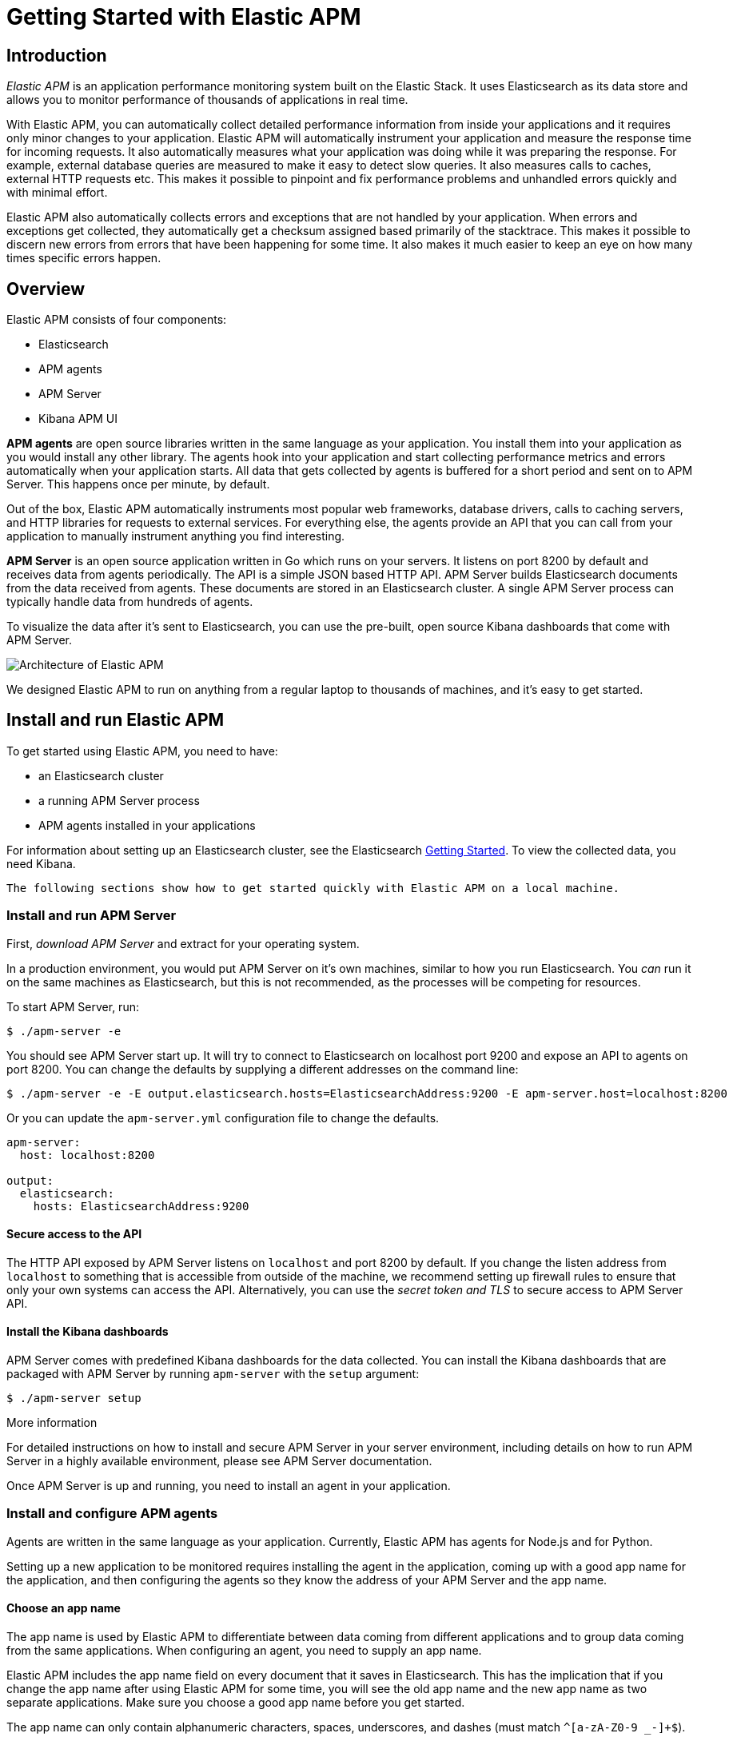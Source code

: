 [[apt-getting-started]]
= Getting Started with Elastic APM

== Introduction

_Elastic APM_ is an application performance monitoring system built on the Elastic Stack.
It uses Elasticsearch as its data store and allows you to monitor performance of thousands of applications in real time.

With Elastic APM, you can automatically collect detailed performance information from inside your applications and it requires only minor changes to your application.
Elastic APM will automatically instrument your application and measure the response time for incoming requests.
It also automatically measures what your application was doing while it was preparing the response.
For example, external database queries are measured to make it easy to detect slow queries.
It also measures calls to caches, external HTTP requests etc.
This makes it possible to pinpoint and fix performance problems and unhandled errors quickly and with minimal effort.

Elastic APM also automatically collects errors and exceptions that are not handled by your application.
When errors and exceptions get collected, they automatically get a checksum assigned based primarily of the stacktrace.
This makes it possible to discern new errors from errors that have been happening for some time.
It also makes it much easier to keep an eye on how many times specific errors happen.

== Overview

Elastic APM consists of four components:

* Elasticsearch
* APM agents
* APM Server
* Kibana APM UI

*APM agents* are open source libraries written in the same language as your application.
You install them into your application as you would install any other library.
The agents hook into your application and start collecting performance metrics and errors automatically when your application starts.
All data that gets collected by agents is buffered for a short period and sent on to APM Server.
This happens once per minute, by default.

Out of the box, Elastic APM automatically instruments most popular web frameworks, database drivers, calls to caching servers, and HTTP libraries for requests to external services.
For everything else, the agents provide an API that you can call from your application to manually instrument anything you find interesting.

*APM Server* is an open source application written in Go which runs on your servers.
It listens on port 8200 by default and receives data from agents periodically.
The API is a simple JSON based HTTP API.
APM Server builds Elasticsearch documents from the data received from agents.
These documents are stored in an Elasticsearch cluster.
A single APM Server process can typically handle data from hundreds of agents.

To visualize the data after it's sent to Elasticsearch, you can use the pre-built, open source Kibana dashboards that come with APM Server.

image::apm-architecture.png[Architecture of Elastic APM]

We designed Elastic APM to run on anything from a regular laptop to thousands of machines, and it's easy to get started.

== Install and run Elastic APM

To get started using Elastic APM, you need to have:

* an Elasticsearch cluster 
* a running APM Server process
* APM agents installed in your applications

For information about setting up an Elasticsearch cluster, see the Elasticsearch https://www.elastic.co/guide/en/elasticsearch/reference/current/getting-started.html[Getting Started].
To view the collected data, you need Kibana.

 The following sections show how to get started quickly with Elastic APM on a local machine.

=== Install and run APM Server

First, _download APM Server_ and extract for your operating system.

In a production environment, you would put APM Server on it's own machines, similar to how you run Elasticsearch.
You _can_ run it on the same machines as Elasticsearch, but this is not recommended, as the processes will be competing for resources.

To start APM Server, run:

[source,bash]
----------------------------------
$ ./apm-server -e 
----------------------------------

You should see APM Server start up.
It will try to connect to Elasticsearch on localhost port 9200 and expose an API to agents on port 8200.
You can change the defaults by supplying a different addresses on the command line:

[source,bash]
----------------------------------
$ ./apm-server -e -E output.elasticsearch.hosts=ElasticsearchAddress:9200 -E apm-server.host=localhost:8200
----------------------------------

Or you can update the `apm-server.yml` configuration file to change the defaults.

[source,yaml]
----------------------------------
apm-server:
  host: localhost:8200

output:
  elasticsearch:
    hosts: ElasticsearchAddress:9200
----------------------------------


==== Secure access to the API
The HTTP API exposed by APM Server listens on `localhost` and port 8200 by default.
If you change the listen address from `localhost` to something that is accessible from outside of the machine, we recommend setting up firewall rules to ensure that only your own systems can access the API.
Alternatively, you can use the _secret token and TLS_ to secure access to APM Server API.

[[dashboards]]
==== Install the Kibana dashboards
APM Server comes with predefined Kibana dashboards for the data collected.
You can install the Kibana dashboards that are packaged with APM Server by running `apm-server` with the `setup` argument:

[source,bash]
----------------------------------
$ ./apm-server setup
----------------------------------

.More information
For detailed instructions on how to install and secure APM Server in your server environment, including details on how to run APM Server in a highly available environment, please see APM Server documentation.

Once APM Server is up and running, you need to install an agent in your application.

=== Install and configure APM agents

Agents are written in the same language as your application.
Currently, Elastic APM has agents for Node.js and for Python.

Setting up a new application to be monitored requires installing the agent in the application, coming up with a good app name for the application, and then configuring the agents so they know the address of your APM Server and the app name.

==== Choose an app name

The app name is used by Elastic APM to differentiate between data coming from different applications and to group data coming from the same applications.
When configuring an agent, you need to supply an app name.

Elastic APM includes the app name field on every document that it saves in Elasticsearch.
This has the implication that if you change the app name after using Elastic APM for some time, you will see the old app name and the new app name as two separate applications.
Make sure you choose a good app name before you get started.

The app name can only contain alphanumeric characters, spaces, underscores, and dashes (must match `^[a-zA-Z0-9 _-]+$`).

==== Install the Node.js agent

To install the Node.js agent, simply install the elastic-apm module from npm in your application:

[source,bash]
----------------------------------
$ npm install elastic-apm --save
----------------------------------

Then configure the elastic-apm module inside your application by adding the following lines to the very top of your application code:

[source,javascript]
----------------------------------
// Add this to the VERY top of the first file loaded in your app
var apm = require('elastic-apm').start({
  // Set required app name (allowed characters: a-z, A-Z, 0-9, -, _, and space)
  appName: '',

  // Set custom APM Server URL (default: http://localhost:8200)
  serverUrl: ''
})
----------------------------------

The Node.js agent supports Express, hapi and Koa out of the box. 
See the _individual agent documentation_ for more information.

==== Install the Python agent

To install the Python agent, install the Elastic APM module from pypi:

[source,bash]
----------------------------------
$ pip install elastic-apm
----------------------------------

The Python agent supports Django and Flask out of the box.
See _Getting started with Django_ or _Getting started with Flask_ for more information on how to get started.

=== Set up Kibana

You can use the `dashboards` that are packaged with APM Server, as mentioned above.

..Screenshot of Kibana plugin..

